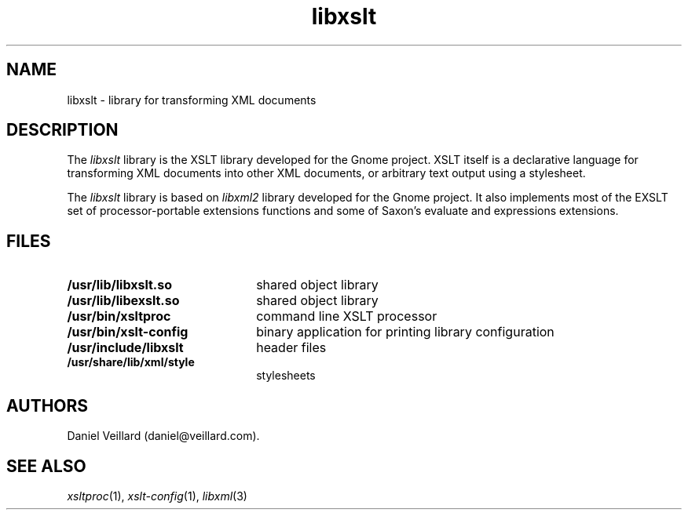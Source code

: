 .TH libxslt 3 "17 Jul 2002"
.SH NAME
libxslt \- library for transforming XML documents
.SH DESCRIPTION
The
.I libxslt
library is the XSLT library developed for the Gnome project.  XSLT
itself is a declarative language for transforming XML documents into other
XML documents, or arbitrary text output using a stylesheet.

.LP
The
.I libxslt
library is based on
.I libxml2 
library developed for the Gnome project.  It also implements most
of the EXSLT set of processor-portable extensions functions and some of Saxon's
evaluate and expressions extensions.

.SH FILES
.TP 2.2i
.B /usr/lib/libxslt.so
shared object library
.TP
.B /usr/lib/libexslt.so
shared object library
.TP
.B /usr/bin/xsltproc
command line XSLT processor
.TP
.B /usr/bin/xslt-config
binary application for printing library configuration
.TP
.B /usr/include/libxslt
header files
.TP
.B /usr/share/lib/xml/style
stylesheets

.SH AUTHORS
Daniel Veillard (daniel@veillard.com).

.SH SEE ALSO
.IR xsltproc (1),
.IR xslt-config (1),
.IR libxml (3)
